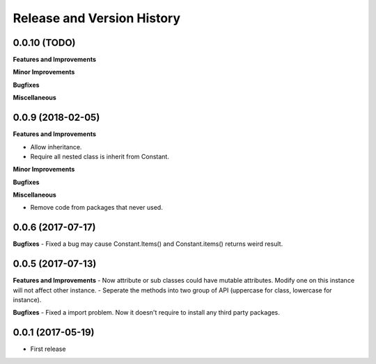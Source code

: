 Release and Version History
===========================

0.0.10 (TODO)
~~~~~~~~~~~~~~~~~~~~~~~~~~~~~~~~~~~~~~~~~~~~~~~~~~~~~~~~~~~~~~~~~~~~~~~~~~~~~~
**Features and Improvements**

**Minor Improvements**

**Bugfixes**

**Miscellaneous**


0.0.9 (2018-02-05)
~~~~~~~~~~~~~~~~~~~~~~~~~~~~~~~~~~~~~~~~~~~~~~~~~~~~~~~~~~~~~~~~~~~~~~~~~~~~~~

**Features and Improvements**

- Allow inheritance.
- Require all nested class is inherit from Constant.

**Minor Improvements**

**Bugfixes**

**Miscellaneous**

- Remove code from packages that never used.


0.0.6 (2017-07-17)
~~~~~~~~~~~~~~~~~~~~~~~~~~~~~~~~~~~~~~~~~~~~~~~~~~~~~~~~~~~~~~~~~~~~~~~~~~~~~~
**Bugfixes**
- Fixed a bug may cause Constant.Items() and Constant.items() returns weird result.


0.0.5 (2017-07-13)
~~~~~~~~~~~~~~~~~~~~~~~~~~~~~~~~~~~~~~~~~~~~~~~~~~~~~~~~~~~~~~~~~~~~~~~~~~~~~~
**Features and Improvements**
- Now attribute or sub classes could have mutable attributes. Modify one on this instance will not affect other instance.
- Seperate the methods into two group of API (uppercase for class, lowercase for instance).

**Bugfixes**
- Fixed a import problem. Now it doesn't require to install any third party packages.


0.0.1 (2017-05-19)
~~~~~~~~~~~~~~~~~~
- First release